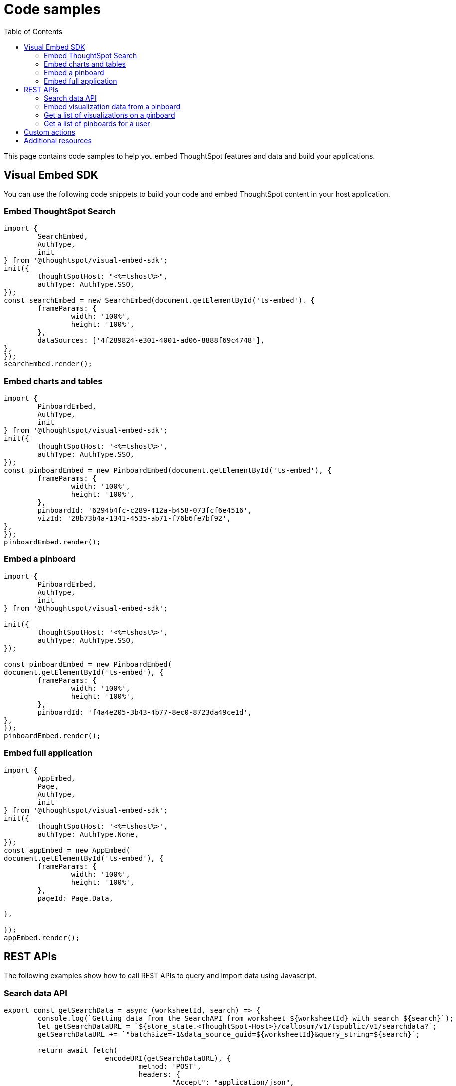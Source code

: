 = Code samples
:toc: true

:page-title: Code samples
:page-pageid: code-samples
:page-description: Code samples

This page contains code samples to help you embed ThoughtSpot features and data and build your applications.

== Visual Embed SDK 

You can use the following code snippets to build your code and embed ThoughtSpot content in your host  application.

=== Embed ThoughtSpot Search

[source,javascript]
----
import {
	SearchEmbed,
	AuthType,
	init
} from '@thoughtspot/visual-embed-sdk';
init({
	thoughtSpotHost: "<%=tshost%>",
	authType: AuthType.SSO,
});
const searchEmbed = new SearchEmbed(document.getElementById('ts-embed'), {
	frameParams: {
		width: '100%',
		height: '100%',
	},
	dataSources: ['4f289824-e301-4001-ad06-8888f69c4748'],
},
});
searchEmbed.render();
----


=== Embed charts and tables

[source,javascript]
----
import {
	PinboardEmbed,
	AuthType,
	init
} from '@thoughtspot/visual-embed-sdk';
init({
	thoughtSpotHost: '<%=tshost%>',
	authType: AuthType.SSO,
});
const pinboardEmbed = new PinboardEmbed(document.getElementById('ts-embed'), {
	frameParams: {
		width: '100%',
		height: '100%',
	},
	pinboardId: '6294b4fc-c289-412a-b458-073fcf6e4516',
	vizId: '28b73b4a-1341-4535-ab71-f76b6fe7bf92',
},
});
pinboardEmbed.render();
----

=== Embed a pinboard

[source,javascript]
----
import {
	PinboardEmbed,
	AuthType,
	init
} from '@thoughtspot/visual-embed-sdk';

init({
	thoughtSpotHost: '<%=tshost%>',
	authType: AuthType.SSO,
});

const pinboardEmbed = new PinboardEmbed(
document.getElementById('ts-embed'), {
	frameParams: {
		width: '100%',
		height: '100%',
	},
	pinboardId: 'f4a4e205-3b43-4b77-8ec0-8723da49ce1d',
},
});
pinboardEmbed.render();
----

=== Embed full application

[source,javascript]
----
import {
	AppEmbed,
	Page,
	AuthType,
	init
} from '@thoughtspot/visual-embed-sdk';
init({
	thoughtSpotHost: '<%=tshost%>',
	authType: AuthType.None,
});
const appEmbed = new AppEmbed(
document.getElementById('ts-embed'), {
	frameParams: {
		width: '100%',
		height: '100%',
	},
	pageId: Page.Data,

},

});
appEmbed.render();
----

== REST APIs

The following examples show how to call REST APIs to query and import data using Javascript. 

=== Search data API

[source,javascript]
----
export const getSearchData = async (worksheetId, search) => {
	console.log(`Getting data from the SearchAPI from worksheet ${worksheetId} with search ${search}`);
	let getSearchDataURL = `${store_state.<ThoughtSpot-Host>}/callosum/v1/tspublic/v1/searchdata?`;
	getSearchDataURL += `"batchSize=-1&data_source_guid=${worksheetId}&query_string=${search}`;

	return await fetch(
			encodeURI(getSearchDataURL), {
				method: 'POST',
				headers: {
					"Accept": "application/json",
					"X-Requested-By": "ThoughtSpot"
				},
				credentials: "include",
			})
		.then(response => response.json())
		.then(data => data)
		.catch(error => console.error(`Error getting search data ${error}`));
}
----
=== Embed visualization data from a pinboard

[source,javascript]
----
export const getPinboardData = async (pinboardId, vizIds) => {
	console.log(`Getting data from pinboard ${pinboardId} and visualization(s) ${vizIds}`)
	let getPinboardDataURL = `${store_state.<ThoughtSpot-Host>}/callosum/v1/tspublic/v1/pinboarddata?batchSize=-1&id=${pinboardId}`;

	if (vizIds) { // if vizIds were specified, they are optional
		if (!(Array.isArray(vizIds))) { // assume is a string and convert to an array.
			vizIds = [vizIds];
		}

		// TODO add handling for invalid types.  Currently only support string and array.
		const formattedVizIds = `["${vizIds.join('","')}"]`;
		getPinboardDataURL += '&vizid=' + formattedVizIds;
	}

	return await fetch(
			encodeURI(getPinboardDataURL), {
				method: 'POST',
				headers: {
					"Accept": "application/json",
					"X-Requested-By": "ThoughtSpot"
				},
				credentials: "include"
			})
		.then(response => response.json())
		.then(data => data)
		.catch(error => {
			console.error(`Unable to get the visualization list for pinboard ${pinboardId}: ${error}`);
		});
}
----
=== Get a list of visualizations on a pinboard

[source,javascript]
----
export const getVisualizationList = async (pinboardId) => {
	const vizMetadataListURL = store_state. < ThoughtSpot - Host > +"/callosum/v1/tspublic/v1/metadata/listvizheaders?id=" + pinboardId;

	return await fetch(
			vizMetadataListURL, {
				method: 'GET',
				headers: {
					"Accept": "application/json",
					"X-Requested-By": "ThoughtSpot"
				},
				credentials: "include"
			})
		.then(response => response.json())
		.then(data => data)
		.catch(error => {
			console.error("Unable to get the visualization list for pinboard " + pinboardId + ": " + error)
		});
}
----

=== Get a list of pinboards for a user

[source,javascript]
----
export const getPinboardList = async () => {
	// Returns the list of pinboards so the user can display them.
	const pinboardMetadataListURL = store_state. < ThoughtSpot - Host > +"/callosum/v1/tspublic/v1/metadata/listobjectheaders?" +
		"type=PINBOARD_ANSWER_BOOK" +
		"&batchsize=-1";

	return await fetch(
			pinboardMetadataListURL, {
				method: 'GET',
				headers: {
					"Accept": "application/json",
					"X-Requested-By": "ThoughtSpot"
				},
				credentials: "include"
			})
		.then(response => response.json())
		.then(data => data)
		.catch(error => {
			console.error("Unable to get the pinboard list: " + error)
		});
}
----

== Custom actions

See the following articles:

* xref:push-data-to-external-app.adoc[Callback custom action workflow]

* xref:callback-response-payload.adoc[Custom action response payload]

== Additional resources

* xref:home.adoc[Developer documentation]

* xref:rest-api-reference.adoc[REST API Reference Guide]

* link:{{visualEmbedSDKPrefix}}/modules.html[Visual Embed SDK Reference Guide, window=_blank]

* link:https://developers.thoughtspot.com/guides[Tutorials, window=_blank]

* link:https://github.com/thoughtspot/visual-embed-sdk[SDK and developer toolkit, window=_blank]

* link:https://github.com/thoughtspot/ts_rest_api_and_tml_tools[REST API examples, window=_blank]


